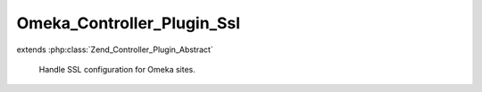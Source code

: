 ---------------------------
Omeka_Controller_Plugin_Ssl
---------------------------

.. php:class:: Omeka_Controller_Plugin_Ssl

extends :php:class:`Zend_Controller_Plugin_Abstract`

    Handle SSL configuration for Omeka sites.

    .. php:method:: __construct($sslConfig, $redirector, Zend_Auth $auth)

        :param $sslConfig:
        :param $redirector:
        :type $auth: Zend_Auth
        :param $auth:

    .. php:method:: routeStartup(Zend_Controller_Request_Abstract $request)

        :type $request: Zend_Controller_Request_Abstract
        :param $request:

    .. php:method:: preDispatch(Zend_Controller_Request_Abstract $request)

        :type $request: Zend_Controller_Request_Abstract
        :param $request:

    .. php:method:: _isLoginRequest($request)

        :param $request:

    .. php:method:: _secureAuthenticatedSession()

        Unauthenticated sessions are not as valuable to attackers, so we only
        really need to check if an authenticated session is being used.

    .. php:method:: _isSslRequest($request)

        :param $request:

    .. php:method:: _redirect($request)

        :param $request:

    .. php:method:: _secureAllRequests()
